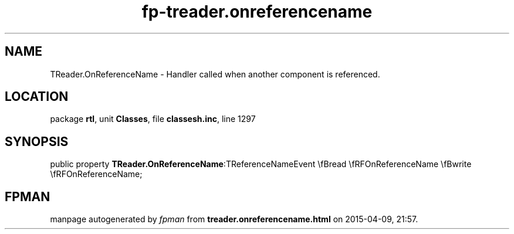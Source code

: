 .\" file autogenerated by fpman
.TH "fp-treader.onreferencename" 3 "2014-03-14" "fpman" "Free Pascal Programmer's Manual"
.SH NAME
TReader.OnReferenceName - Handler called when another component is referenced.
.SH LOCATION
package \fBrtl\fR, unit \fBClasses\fR, file \fBclassesh.inc\fR, line 1297
.SH SYNOPSIS
public property  \fBTReader.OnReferenceName\fR:TReferenceNameEvent \\fBread \\fRFOnReferenceName \\fBwrite \\fRFOnReferenceName;
.SH FPMAN
manpage autogenerated by \fIfpman\fR from \fBtreader.onreferencename.html\fR on 2015-04-09, 21:57.

